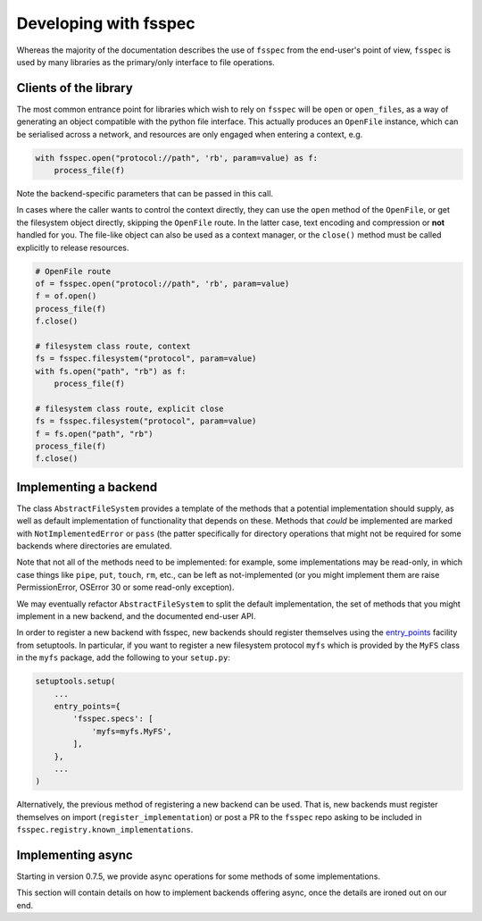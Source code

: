 Developing with fsspec
----------------------

Whereas the majority of the documentation describes the use of ``fsspec``
from the end-user's point of view, ``fsspec`` is used by many libraries
as the primary/only interface to file operations.

Clients of the library
~~~~~~~~~~~~~~~~~~~~~~

The most common entrance point for libraries which wish to rely on ``fsspec``
will be ``open`` or ``open_files``, as a way of generating an object compatible
with the python file interface. This actually produces an ``OpenFile`` instance,
which can be serialised across a network, and resources are only engaged when
entering a context, e.g.

.. code-block:: python

    with fsspec.open("protocol://path", 'rb', param=value) as f:
        process_file(f)

Note the backend-specific parameters that can be passed in this call.

In cases where the caller wants to control the context directly, they can use the
``open`` method of the ``OpenFile``, or get the filesystem object directly,
skipping the ``OpenFile`` route. In the latter case, text encoding and compression
or **not** handled for you. The file-like object can also be used as a context
manager, or the ``close()`` method must be called explicitly to release resources.

.. code-block:: python

    # OpenFile route
    of = fsspec.open("protocol://path", 'rb', param=value)
    f = of.open()
    process_file(f)
    f.close()

    # filesystem class route, context
    fs = fsspec.filesystem("protocol", param=value)
    with fs.open("path", "rb") as f:
        process_file(f)

    # filesystem class route, explicit close
    fs = fsspec.filesystem("protocol", param=value)
    f = fs.open("path", "rb")
    process_file(f)
    f.close()

Implementing a backend
~~~~~~~~~~~~~~~~~~~~~~

The class ``AbstractFileSystem`` provides a template of the methods
that a potential implementation should supply, as well as default
implementation of functionality that depends on these. Methods that
*could* be implemented are marked with ``NotImplementedError`` or
``pass`` (the patter specifically for directory operations that might
not be required for some backends where directories are emulated.

Note that not all of the methods need to be implemented: for example,
some implementations may be read-only, in which case things like ``pipe``,
``put``, ``touch``, ``rm``, etc., can be left as not-implemented
(or you might implement them are raise PermissionError, OSError 30 or some
read-only exception).

We may eventually refactor ``AbstractFileSystem`` to split the default implementation,
the set of methods that you might implement in a new backend, and the
documented end-user API.

In order to register a new backend with fsspec, new backends should register
themselves using the `entry_points <https://setuptools.readthedocs.io/en/latest/userguide/quickstart.html#entry-points-and-automatic-script-creation>`_
facility from setuptools. In particular, if you want to register a new
filesystem protocol ``myfs`` which is provided by the ``MyFS`` class in
the ``myfs`` package, add the following to your ``setup.py``:

.. code-block:: python

    setuptools.setup(
        ...
        entry_points={
            'fsspec.specs': [
                'myfs=myfs.MyFS',
            ],
        },
        ...
    )


Alternatively, the previous method of registering a new backend can be used.
That is, new backends must register themselves on import
(``register_implementation``) or post a PR to the ``fsspec`` repo
asking to be included in ``fsspec.registry.known_implementations``.

Implementing async
~~~~~~~~~~~~~~~~~~

Starting in version 0.7.5, we provide async operations for some methods
of some implementations.

This section will contain details on how to implement backends offering
async, once the details are ironed out on our end.
